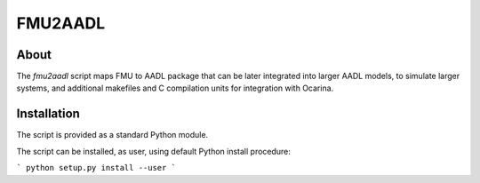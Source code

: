 FMU2AADL
========

About
-----

The `fmu2aadl` script maps FMU to AADL package that can be later
integrated into larger AADL models, to simulate larger systems, and
additional makefiles and C compilation units for integration with
Ocarina.

Installation
------------

The script is provided as a standard Python module.

The script can be installed, as user, using default Python install
procedure:

```
python setup.py install --user
```
